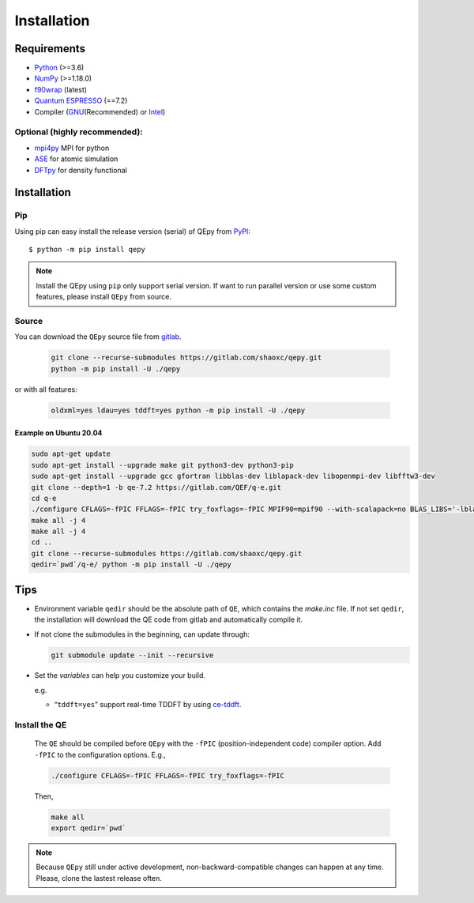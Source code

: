 .. _download_and_install:

============
Installation
============

Requirements
============

-  `Python <https://www.python.org/>`__ (>=3.6)
-  `NumPy <https://docs.scipy.org/doc/numpy/reference/>`__ (>=1.18.0)
-  `f90wrap <https://github.com/jameskermode/f90wrap>`__ (latest)
-  `Quantum ESPRESSO <https://gitlab.com/QEF/q-e/-/releases/qe-7.2>`__
   (==7.2)
-  Compiler (`GNU <https://gcc.gnu.org/fortran/>`__\ (Recommended) or
   `Intel <https://software.intel.com/content/www/us/en/develop/tools/oneapi/components/fortran-compiler.html>`__)

Optional (highly recommended):
------------------------------

-  `mpi4py <https://mpi4py.readthedocs.io/en/stable/index.html>`__ MPI for python
-  `ASE <https://wiki.fysik.dtu.dk/ase/index.html>`__ for atomic simulation
-  `DFTpy <http://dftpy.rutgers.edu>`__ for density functional


Installation
============

Pip
---

Using pip can easy install the release version (serial) of QEpy from `PyPI <https://pypi.org/project/qepy>`_::

    $ python -m pip install qepy

.. note::

    Install the QEpy using ``pip`` only support serial version. If want to run parallel version or use some custom features, please install ``QEpy`` from source.

Source
------
    
You can download the ``QEpy`` source file from `gitlab <https://gitlab.com/shaoxc/qepy>`__.

   .. code:: shell

      git clone --recurse-submodules https://gitlab.com/shaoxc/qepy.git
      python -m pip install -U ./qepy
   
or with all features:

   .. code:: shell

      oldxml=yes ldau=yes tddft=yes python -m pip install -U ./qepy


Example on Ubuntu 20.04
+++++++++++++++++++++++

.. code:: shell

  sudo apt-get update
  sudo apt-get install --upgrade make git python3-dev python3-pip
  sudo apt-get install --upgrade gcc gfortran libblas-dev liblapack-dev libopenmpi-dev libfftw3-dev
  git clone --depth=1 -b qe-7.2 https://gitlab.com/QEF/q-e.git
  cd q-e
  ./configure CFLAGS=-fPIC FFLAGS=-fPIC try_foxflags=-fPIC MPIF90=mpif90 --with-scalapack=no BLAS_LIBS='-lblas' LAPACK_LIBS='-llapack'
  make all -j 4
  make all -j 4
  cd ..
  git clone --recurse-submodules https://gitlab.com/shaoxc/qepy.git
  qedir=`pwd`/q-e/ python -m pip install -U ./qepy



Tips
====

-  Environment variable ``qedir`` should be the absolute path of ``QE``, which contains the *make.inc* file.
   If not set ``qedir``, the installation will download the QE code from gitlab and automatically compile it.

-  If not clone the submodules in the beginning, can update through:

   .. code:: shell

      git submodule update --init --recursive

-  Set the *variables* can help you customize your build.

   e.g.

   -  “``tddft=yes``” support real-time TDDFT by using `ce-tddft <https://github.com/dceresoli/ce-tddft>`__.

Install the QE
--------------

   The ``QE`` should be compiled before ``QEpy`` with the ``-fPIC`` (position-independent code) compiler
   option. Add ``-fPIC`` to the configuration options. E.g.,

   .. code:: shell

      ./configure CFLAGS=-fPIC FFLAGS=-fPIC try_foxflags=-fPIC

   Then,

   .. code:: shell

      make all
      export qedir=`pwd`


.. note::

    Because ``QEpy`` still under active development, non-backward-compatible changes can happen at any time. Please, clone the lastest release often.
